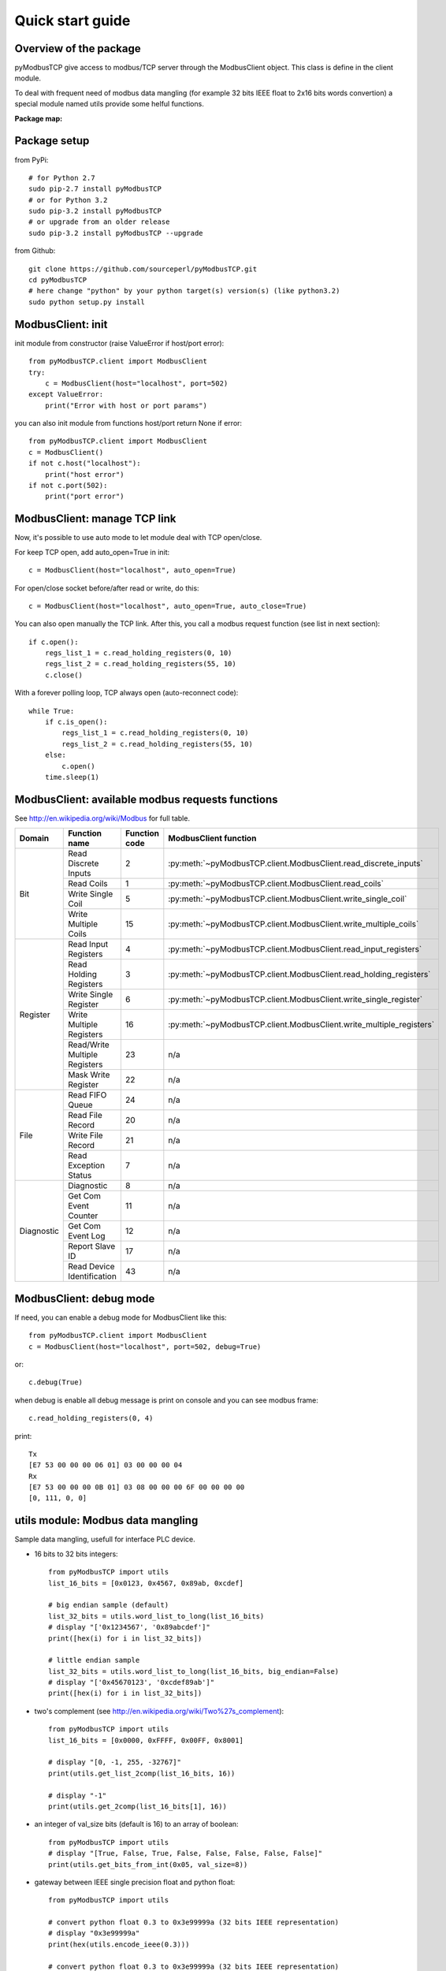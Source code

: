 Quick start guide
=================

Overview of the package
-----------------------

pyModbusTCP give access to modbus/TCP server through the ModbusClient object. 
This class is define in the client module.

To deal with frequent need of modbus data mangling (for example 32 bits IEEE 
float to 2x16 bits words convertion) a special module named utils provide some 
helful functions.

**Package map:**

.. image:: map.png
   :scale: 75 %

Package setup
-------------

from PyPi::

    # for Python 2.7
    sudo pip-2.7 install pyModbusTCP
    # or for Python 3.2
    sudo pip-3.2 install pyModbusTCP
    # or upgrade from an older release
    sudo pip-3.2 install pyModbusTCP --upgrade

from Github::

    git clone https://github.com/sourceperl/pyModbusTCP.git
    cd pyModbusTCP
    # here change "python" by your python target(s) version(s) (like python3.2)
    sudo python setup.py install

ModbusClient: init
------------------

init module from constructor (raise ValueError if host/port error)::

    from pyModbusTCP.client import ModbusClient
    try:
        c = ModbusClient(host="localhost", port=502)
    except ValueError:
        print("Error with host or port params")

you can also init module from functions host/port return None if error::

    from pyModbusTCP.client import ModbusClient
    c = ModbusClient()
    if not c.host("localhost"):
        print("host error")
    if not c.port(502):
        print("port error")

ModbusClient: manage TCP link
-----------------------------

Now, it's possible to use auto mode to let module deal with TCP open/close.

For keep TCP open, add auto_open=True in init::

        c = ModbusClient(host="localhost", auto_open=True)

For open/close socket before/after read or write, do this::

        c = ModbusClient(host="localhost", auto_open=True, auto_close=True)

You can also open manually the TCP link. After this, you call a modbus request 
function (see list in next section)::

    if c.open():
        regs_list_1 = c.read_holding_registers(0, 10)
        regs_list_2 = c.read_holding_registers(55, 10)
        c.close()

With a forever polling loop, TCP always open (auto-reconnect code)::

    while True:
        if c.is_open():
            regs_list_1 = c.read_holding_registers(0, 10)
            regs_list_2 = c.read_holding_registers(55, 10)
        else:
            c.open()
        time.sleep(1)

ModbusClient: available modbus requests functions
-------------------------------------------------

See http://en.wikipedia.org/wiki/Modbus for full table.

+------------+------------------------------+---------------+---------------------------------------------------------------------+
| Domain     | Function name                | Function code | ModbusClient function                                               |
+============+==============================+===============+=====================================================================+
| Bit        | Read Discrete Inputs         | 2             | :py:meth:`~pyModbusTCP.client.ModbusClient.read_discrete_inputs`    |
|            +------------------------------+---------------+---------------------------------------------------------------------+
|            | Read Coils                   | 1             | :py:meth:`~pyModbusTCP.client.ModbusClient.read_coils`              |
|            +------------------------------+---------------+---------------------------------------------------------------------+
|            | Write Single Coil            | 5             | :py:meth:`~pyModbusTCP.client.ModbusClient.write_single_coil`       |
|            +------------------------------+---------------+---------------------------------------------------------------------+
|            | Write Multiple Coils         | 15            | :py:meth:`~pyModbusTCP.client.ModbusClient.write_multiple_coils`    |
+------------+------------------------------+---------------+---------------------------------------------------------------------+
| Register   | Read Input Registers         | 4             | :py:meth:`~pyModbusTCP.client.ModbusClient.read_input_registers`    |
|            +------------------------------+---------------+---------------------------------------------------------------------+
|            | Read Holding Registers       | 3             | :py:meth:`~pyModbusTCP.client.ModbusClient.read_holding_registers`  |
|            +------------------------------+---------------+---------------------------------------------------------------------+
|            | Write Single Register        | 6             | :py:meth:`~pyModbusTCP.client.ModbusClient.write_single_register`   |
|            +------------------------------+---------------+---------------------------------------------------------------------+
|            | Write Multiple Registers     | 16            | :py:meth:`~pyModbusTCP.client.ModbusClient.write_multiple_registers`|
|            +------------------------------+---------------+---------------------------------------------------------------------+
|            | Read/Write Multiple Registers| 23            | n/a                                                                 |
|            +------------------------------+---------------+---------------------------------------------------------------------+
|            | Mask Write Register          | 22            | n/a                                                                 |
+------------+------------------------------+---------------+---------------------------------------------------------------------+
| File       | Read FIFO Queue              | 24            | n/a                                                                 |
|            +------------------------------+---------------+---------------------------------------------------------------------+
|            | Read File Record             | 20            | n/a                                                                 |
|            +------------------------------+---------------+---------------------------------------------------------------------+
|            | Write File Record            | 21            | n/a                                                                 |
|            +------------------------------+---------------+---------------------------------------------------------------------+
|            | Read Exception Status        | 7             | n/a                                                                 |
+------------+------------------------------+---------------+---------------------------------------------------------------------+
| Diagnostic | Diagnostic                   | 8             | n/a                                                                 |
|            +------------------------------+---------------+---------------------------------------------------------------------+
|            | Get Com Event Counter        | 11            | n/a                                                                 |
|            +------------------------------+---------------+---------------------------------------------------------------------+
|            | Get Com Event Log            | 12            | n/a                                                                 |
|            +------------------------------+---------------+---------------------------------------------------------------------+
|            | Report Slave ID              | 17            | n/a                                                                 |
|            +------------------------------+---------------+---------------------------------------------------------------------+
|            | Read Device Identification   | 43            | n/a                                                                 |
+------------+------------------------------+---------------+---------------------------------------------------------------------+

ModbusClient: debug mode
------------------------

If need, you can enable a debug mode for ModbusClient like this::

    from pyModbusTCP.client import ModbusClient
    c = ModbusClient(host="localhost", port=502, debug=True)

or::

    c.debug(True)

when debug is enable all debug message is print on console and you can see 
modbus frame::

    c.read_holding_registers(0, 4)

print::

    Tx
    [E7 53 00 00 00 06 01] 03 00 00 00 04
    Rx
    [E7 53 00 00 00 0B 01] 03 08 00 00 00 6F 00 00 00 00
    [0, 111, 0, 0]


utils module: Modbus data mangling
----------------------------------

Sample data mangling, usefull for interface PLC device.

- 16 bits to 32 bits integers::

    from pyModbusTCP import utils
    list_16_bits = [0x0123, 0x4567, 0x89ab, 0xcdef]

    # big endian sample (default)
    list_32_bits = utils.word_list_to_long(list_16_bits)
    # display "['0x1234567', '0x89abcdef']"
    print([hex(i) for i in list_32_bits])

    # little endian sample
    list_32_bits = utils.word_list_to_long(list_16_bits, big_endian=False)
    # display "['0x45670123', '0xcdef89ab']"
    print([hex(i) for i in list_32_bits])

- two's complement (see http://en.wikipedia.org/wiki/Two%27s_complement)::

    from pyModbusTCP import utils
    list_16_bits = [0x0000, 0xFFFF, 0x00FF, 0x8001]

    # display "[0, -1, 255, -32767]"
    print(utils.get_list_2comp(list_16_bits, 16))

    # display "-1"
    print(utils.get_2comp(list_16_bits[1], 16))

- an integer of val_size bits (default is 16) to an array of boolean::

    from pyModbusTCP import utils
    # display "[True, False, True, False, False, False, False, False]"
    print(utils.get_bits_from_int(0x05, val_size=8))

- gateway between IEEE single precision float and python float::

    from pyModbusTCP import utils

    # convert python float 0.3 to 0x3e99999a (32 bits IEEE representation)
    # display "0x3e99999a"
    print(hex(utils.encode_ieee(0.3)))

    # convert python float 0.3 to 0x3e99999a (32 bits IEEE representation)
    # display "0.300000011921" (it's not 0.3, precision leak with float...)
    print(utils.decode_ieee(0x3e99999a))

